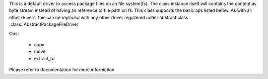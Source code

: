 This is a default driver to access package files on an file system(fs). The class instance itself will contains the content as byte stream instead of having an reference to file path on fs. This class supports the basic ops listed below. As with all other drivers, this can be replaced with any other driver registered under abstract class :class:`AbstractPackageFileDriver`

Ops:
    
    * copy
    * move
    * extract_to

Please refer to documentation for more information
